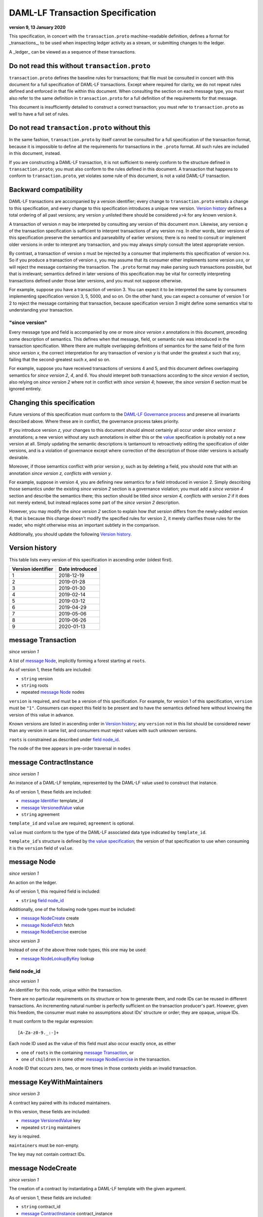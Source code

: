.. Copyright (c) 2020 The DAML Authors. All rights reserved.
.. SPDX-License-Identifier: Apache-2.0

DAML-LF Transaction Specification
=================================

**version 9, 13 January 2020**

This specification, in concert with the ``transaction.proto``
machine-readable definition, defines a format for _transactions_, to be
used when inspecting ledger activity as a stream, or submitting changes
to the ledger.

A _ledger_ can be viewed as a sequence of these transactions.

Do not read this without ``transaction.proto``
^^^^^^^^^^^^^^^^^^^^^^^^^^^^^^^^^^^^^^^^^^^^^^

``transaction.proto`` defines the baseline rules for transactions; that
file must be consulted in concert with this document for a full
specification of DAML-LF transactions.  Except where required for
clarity, we do not repeat rules defined and enforced in that file within
this document.  When consulting the section on each message type, you
must also refer to the same definition in ``transaction.proto`` for a
full definition of the requirements for that message.

This document is insufficiently detailed to construct a correct
transaction; you must refer to ``transaction.proto`` as well to have a
full set of rules.

Do not read ``transaction.proto`` without this
^^^^^^^^^^^^^^^^^^^^^^^^^^^^^^^^^^^^^^^^^^^^^^

In the same fashion, ``transaction.proto`` by itself cannot be consulted
for a full specification of the transaction format, because it is
impossible to define all the requirements for transactions in the
``.proto`` format.  All such rules are included in this document,
instead.

If you are constructing a DAML-LF transaction, it is not sufficient to
merely conform to the structure defined in ``transaction.proto``; you
must also conform to the rules defined in this document.  A transaction
that happens to conform to ``transaction.proto``, yet violates some rule
of this document, is not a valid DAML-LF transaction.

Backward compatibility
^^^^^^^^^^^^^^^^^^^^^^

DAML-LF transactions are accompanied by a version identifier; every
change to ``transaction.proto`` entails a change to this specification,
and every change to this specification introduces a unique new version.
`Version history`_ defines a total ordering of all past versions; any
version *y* unlisted there should be considered *y>k* for any known
version *k*.

A transaction of version *n* may be interpreted by consulting any
version of this document *m≥n*.  Likewise, any version *q* of the
transaction specification is sufficient to interpret transactions of any
version *r≤q*.  In other words, later versions of this specification
preserve the semantics and parseability of earlier versions; there is no
need to consult or implement older versions in order to interpret any
transaction, and you may always simply consult the latest appropriate
version.

By contrast, a transaction of version *s* must be rejected by a consumer
that implements this specification of version *t<s*.  So if you produce
a transaction of version *s*, you may assume that its consumer either
implements some version *u≥s*, or will reject the message containing the
transaction.  The ``.proto`` format may make parsing such transactions
possible, but that is irrelevant; semantics defined in later versions of
this specification may be vital for correctly interpreting transactions
defined under those later versions, and you must not suppose otherwise.

For example, suppose you have a transaction of version 3.  You can
expect it to be interpreted the same by consumers implementing
specification version 3, 5, 5000, and so on.  On the other hand, you can
expect a consumer of version 1 or 2 to reject the message containing
that transaction, because specification version 3 might define some
semantics vital to understanding your transaction.

"since version"
~~~~~~~~~~~~~~~

Every message type and field is accompanied by one or more *since
version x* annotations in this document, preceding some description of
semantics.  This defines when that message, field, or semantic rule was
introduced in the transaction specification.  Where there are multiple
overlapping definitions of semantics for the same field of the form
*since version x*, the correct interpretation for any transaction of
version *y* is that under the greatest *x* such that *x≤y*, failing that
the second-greatest such *x*, and so on.

For example, suppose you have received transactions of versions 4 and 5,
and this document defines overlapping semantics for *since version 2*,
*4*, and *6*.  You should interpret both transactions according to the
*since version 4* section, also relying on *since version 2* where not
in conflict with *since version 4*; however, the *since version 6*
section must be ignored entirely.

Changing this specification
^^^^^^^^^^^^^^^^^^^^^^^^^^^

Future versions of this specification must conform to the `DAML-LF
Governance process`_ and preserve all invariants described above.  Where
these are in conflict, the governance process takes priority.

If you introduce version *z*, your changes to this document should
almost certainly all occur under *since version z* annotations; a new
version without any such annotations in either this or the `value`_
specification is probably not a new version at all.  Simply updating the
semantic descriptions is tantamount to retroactively editing the
specification of older versions, and is a violation of governance except
where correction of the description of those older versions is actually
desirable.

Moreover, if those semantics conflict with prior version *y*, such as by
deleting a field, you should note that with an annotation *since version
z, conflicts with version y*.

For example, suppose in version 4, you are defining new semantics for a
field introduced in version 2.  Simply describing those semantics under
the existing *since version 2* section is a governance violation; you
must add a *since version 4* section and describe the semantics there;
this section should be titled *since version 4, conflicts with version
2* if it does not merely extend, but instead replaces some part of the
*since version 2* description.

However, you may modify the *since version 2* section to explain how
*that version* differs from the newly-added version 4; that is because
this change doesn't modify the specified rules for version 2, it merely
clarifies those rules for the reader, who might otherwise miss an
important subtlety in the comparison.

Additionally, you should update the following `Version history`_.

.. _`DAML-LF Governance process`: ../governance.rst
.. _`value`: value.rst

Version history
^^^^^^^^^^^^^^^

This table lists every version of this specification in ascending order
(oldest first).

+--------------------+-----------------+
| Version identifier | Date introduced |
+====================+=================+
|                  1 |      2018-12-19 |
+--------------------+-----------------+
|                  2 |      2019-01-28 |
+--------------------+-----------------+
|                  3 |      2019-01-30 |
+--------------------+-----------------+
|                  4 |      2019-02-14 |
+--------------------+-----------------+
|                  5 |      2019-03-12 |
+--------------------+-----------------+
|                  6 |      2019-04-29 |
+--------------------+-----------------+
|                  7 |      2019-05-06 |
+--------------------+-----------------+
|                  8 |      2019-06-26 |
+--------------------+-----------------+
|                  9 |      2020-01-13 |
+--------------------+-----------------+

message Transaction
^^^^^^^^^^^^^^^^^^^

*since version 1*

A list of `message Node`_, implicitly forming a forest starting at
``roots``.

As of version 1, these fields are included:

* ``string`` version
* ``string`` roots
* repeated `message Node`_ nodes

``version`` is required, and must be a version of this specification.
For example, for version 1 of this specification, ``version`` must be
``"1"``.  Consumers can expect this field to be present and to
have the semantics defined here without knowing the version of this
value in advance.

Known versions are listed in ascending order in `Version history`_; any
``version`` not in this list should be considered newer than any version
in same list, and consumers must reject values with such unknown
versions.

``roots`` is constrained as described under `field node_id`_.

The node of the tree appears in pre-order traversal in ``nodes``

message ContractInstance
^^^^^^^^^^^^^^^^^^^^^^^^

*since version 1*

An instance of a DAML-LF template, represented by the DAML-LF value used
to construct that instance.

As of version 1, these fields are included:

* `message Identifier`_ template_id
* `message VersionedValue`_ value
* ``string`` agreement

``template_id`` and ``value`` are required; ``agreement`` is optional.

``value`` must conform to the type of the DAML-LF associated data type
indicated by ``template_id``.

``template_id``'s structure is defined by `the value specification`_;
the version of that specification to use when consuming it is the
``version`` field of ``value``.

.. _`message Identifier`: value.rst#message-identifier
.. _`message VersionedValue`: value.rst#message-versionedvalue
.. _`the value specification`: value.rst

message Node
^^^^^^^^^^^^

*since version 1*

An action on the ledger.

As of version 1, this required field is included:

* ``string`` `field node_id`_

Additionally, one of the following node types *must* be included:

* `message NodeCreate`_ create
* `message NodeFetch`_ fetch
* `message NodeExercise`_ exercise

*since version 3*

Instead of one of the above three node types, this one may be used:

* `message NodeLookupByKey`_ lookup

field node_id
~~~~~~~~~~~~~

*since version 1*

An identifier for this node, unique within the transaction.

There are no particular requirements on its structure or how to generate
them, and node IDs can be reused in different transactions.  An
incrementing natural number is perfectly sufficient on the transaction
producer's part.  However, given this freedom, the consumer must make no
assumptions about IDs' structure or order; they are opaque, unique IDs.

It must conform to the regular expression::

  [A-Za-z0-9._:-]+

Each node ID used as the value of this field must also occur exactly
once, as either

* one of ``roots`` in the containing `message Transaction`_, or
* one of ``children`` in some other `message NodeExercise`_ in the
  transaction.

A node ID that occurs zero, two, or more times in those contexts yields
an invalid transaction.

message KeyWithMaintainers
^^^^^^^^^^^^^^^^^^^^^^^^^^

*since version 3*

A contract key paired with its induced maintainers.

In this version, these fields are included:

* `message VersionedValue`_ key
* repeated ``string`` maintainers

``key`` is required.

``maintainers`` must be non-empty.

The key may not contain contract IDs.


message NodeCreate
^^^^^^^^^^^^^^^^^^

*since version 1*

The creation of a contract by instantiating a DAML-LF template with the
given argument.

As of version 1, these fields are included:

* ``string`` contract_id
* `message ContractInstance`_ contract_instance
* repeated ``string`` stakeholders
* repeated ``string`` signatories

``contract_id`` and ``contract_instance`` are required.

``contract_id`` must conform to the regular expression::

  [A-Za-z0-9._:-]+

Every element of ``stakeholders`` is a party identifier.
``signatories`` must be a non-empty subset of ``stakeholders``.

.. note:: *This section is non-normative.*

  The stakeholders of a contract are the signatories and the observers of
  said contract.

  The signatories of a contract are specified in the DAML-LF definition of
  the template for said contract. Conceptually, they are the parties that
  agreed for that contract to be created.

*since version 3*

A new field is included:

* `message KeyWithMaintainers`_ key

``key`` is optional. If present:

* Its ``maintainers`` must be a subset of the ``signatories``;
* The ``template_id` in the ``contract_instance`` must refer to a template with
  a key definition;
* Its ``key`` must conform to the key definition for the ``template_id``
  in the ``contract_instance``.

The maintainers of a contract key are specified in the DAML-LF definition of
the template for the contract.

*since version 4*

``contract_id`` must not be set, and this new field is required:

* `message ContractId`_ contract_id_struct

Its structure is defined by `the value specification`_, version 3.

.. _`message ContractId`: value.rst#message-contractid

message NodeFetch
^^^^^^^^^^^^^^^^^

*since version 1*

Evidence of a DAML-LF ``fetch`` invocation.

As of version 1, these fields are included:

* ``string`` contract_id
* `message Identifier`_ template_id
* repeated ``string`` stakeholders
* repeated ``string`` signatories

``contract_id`` and ``template_id`` are required.

``contract_id`` must conform to the regular expression::

  [A-Za-z0-9._:-]+

``template_id``'s structure is defined by `the value specification`_,
version 1.

Every element of ``stakeholders`` and ``signatories`` is a party
identifier.

*since version 2*

As of version 2, this field is included in addition to all previous
fields:

* ``string`` value_version

It is optional; if defined, it must be a version of `the value
specification`_, and ``template_id`` shall be consumed according to that
version.  Otherwise, it is assumed to be version "1".

*since version 4*

``contract_id`` must not be set, and this new field is required:

* `message ContractId`_ contract_id_struct

Its structure is defined by `the value specification`_, version 3.

If ``contract_id_struct``'s ``relative`` field is ``true``, then:

1. there must be a `message NodeCreate`_ in this transaction with the
   same ``contract_id_struct`` (the _corresponding ``NodeCreate``_),
2. ``stakeholders`` must have the same elements as the corresponding
   ``NodeCreate``'s ``stakeholders`` field, and
3. ``signatories`` must have the same elements as the corresponding
   ``NodeCreate``'s ``signatories`` field.

*since version 5*

As of version 5, this new field is required to be non-empty:

* repeated ``string`` actors

Every element of ``actors`` is a party identifier.

.. note:: *This section is non-normative.*

  Actors are specified explicitly by the user invoking fetching the
  contract -- or in other words, they are _not_ a property of the
  contract itself.

message NodeExercise
^^^^^^^^^^^^^^^^^^^^

*since version 1*

The exercise of a choice on a contract, selected from the available
choices in the associated DAML-LF template definition.

As of version 1, these fields are included:

* ``string`` contract_id
* `message Identifier`_ template_id
* repeated ``string`` actors
* ``string`` choice
* `message VersionedValue`_ chosen_value
* ``bool`` consuming
* repeated ``string`` children
* repeated ``string`` stakeholders
* repeated ``string`` signatories
* repeated ``string`` controllers

``children`` may be empty; all other fields are required, and required
to be non-empty.

``contract_id`` must conform to the regular expression::

  [A-Za-z0-9._:-]+

``template_id``'s structure is defined by `the value specification`_;
the version of that specification to use when consuming it is the
``version`` field of ``chosen_value``.

``choice`` must be the name of a choice defined in the DAML-LF template
definition referred to by ``template_id``.

``chosen_value`` must conform to the DAML-LF argument type of the
``choice``.

``children`` is constrained as described under `field node_id`_.  Every
node referred to as one of ``children`` is another update to the ledger
taken as part of this transaction and as a consequence of exercising
this choice. Nodes in ``children`` appear in the order they were
created during interpretation.

Every element of ``actors``, ``stakeholders``, ``signatories``, and
``controllers`` is a party identifier.

.. note:: *This section is non-normative.*

  The ``stakeholders`` and ``signatories`` field have the same meaning
  they have for ``NodeCreate``.

  The ``actors`` field contains the parties that exercised the choice.
  The ``controllers`` field contains the parties that _can_ exercise
  the choice. Note that according to the ledger model these two fields
  _must_ be the same. For this reason the ``controllers`` field was
  removed in version 6 -- see *since version 6* below.

*since version 4*

``contract_id`` must not be set, and this new field is required:

* `message ContractId`_ contract_id_struct

Its structure is defined by `the value specification`_, version 3.

If ``contract_id_struct``'s ``relative`` field is ``true``, then:

1. there must be a `message NodeCreate`_ in this transaction with the
   same ``contract_id_struct`` (the _corresponding ``NodeCreate``_),
2. ``stakeholders`` must have the same elements as the corresponding
   ``NodeCreate``'s ``stakeholders`` field, and
3. ``signatories`` must have the same elements as the corresponding
   ``NodeCreate``'s ``signatories`` field.

*since version 6*

The ``controllers`` field must be empty. Software needing to fill in
data structures that demand both actors and controllers must use
the ``actors`` field as the controllers.

*since version 7*

A new field ``return_value`` is required:

* `message VersionedValue`_ return_value

Containing the result of the exercised choice.

*since version 8*

New optional field `contract_key` is now set when the exercised
contract has a contract key defined. The key may not contain contract IDs.

*since version 9*

New optional field `key_with_maintainers` is now set when the exercised
contract has a contract key defined. The `contract_key` field is
not used any more.


message NodeLookupByKey
^^^^^^^^^^^^^^^^^^^^^^^

*since version 3*

The lookup of a contract by contract key.

As of version 3, these fields are included:

* `message Identifier`_ template_id
* `message KeyWithMaintainers`_ key_with_maintainers
* ``string`` contract_id

``template_id`` and ``key_with_maintainers`` are required. ``contract_id`` is optional: if a
contract with the specified key is not found it will not be present.

``template_id`` must refer to a template with a key definition.
Its structure is defined by `the value specification`_;
the version of that specification to use when consuming it is the
``version`` field of ``key``.

The ``key`` in ``key_with_maintainers`` must conform to the key definition in ``template_id``.

``template_id``'s structure is defined by `the value specification`_;
the version of that specification to use when consuming it is the
``version`` field of the ``key`` field in ``key_with_maintainers``.

*since version 4*

``contract_id`` must not be set, and this new field is optional:

* `message ContractId`_ contract_id_struct

Its structure is defined by `the value specification`_, version 3.

If a contract with the specified key is not found it will not be
present.

.. _`the value specification`: value.rst
